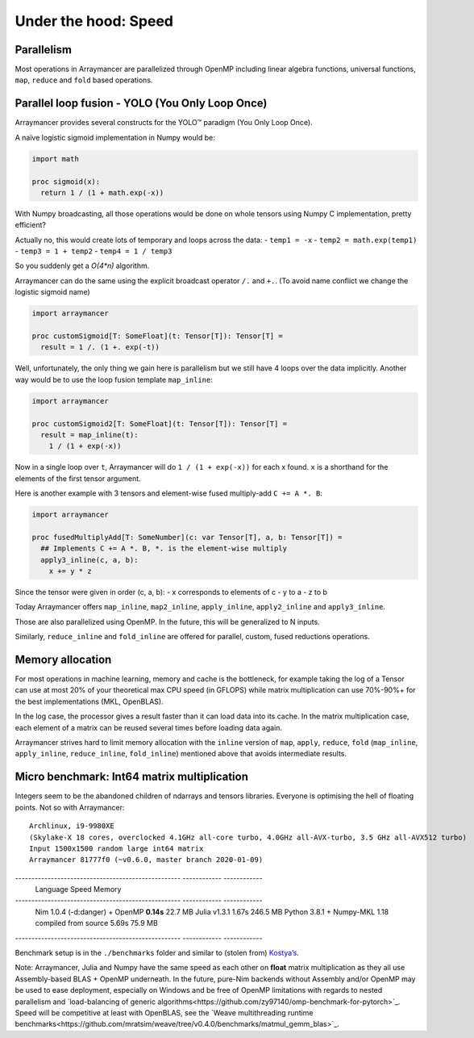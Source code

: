 =====================
Under the hood: Speed
=====================

Parallelism
^^^^^^^^^^^

Most operations in Arraymancer are parallelized through OpenMP including
linear algebra functions, universal functions, ``map``, ``reduce`` and
``fold`` based operations.

Parallel loop fusion - YOLO (You Only Loop Once)
^^^^^^^^^^^^^^^^^^^^^^^^^^^^^^^^^^^^^^^^^^^^^^^^

Arraymancer provides several constructs for the YOLO™ paradigm (You Only
Loop Once).

A naïve logistic sigmoid implementation in Numpy would be:

.. code:: python

    import math

    proc sigmoid(x):
      return 1 / (1 + math.exp(-x))

With Numpy broadcasting, all those operations would be done on whole
tensors using Numpy C implementation, pretty efficient?

Actually no, this would create lots of temporary and loops across the
data: - ``temp1 = -x`` - ``temp2 = math.exp(temp1)`` -
``temp3 = 1 + temp2`` - ``temp4 = 1 / temp3``

So you suddenly get a `O(4*n)` algorithm.

Arraymancer can do the same using the explicit broadcast operator ``/.``
and ``+.``. (To avoid name conflict we change the logistic sigmoid name)

.. code:: nim

    import arraymancer

    proc customSigmoid[T: SomeFloat](t: Tensor[T]): Tensor[T] =
      result = 1 /. (1 +. exp(-t))

Well, unfortunately, the only thing we gain here is parallelism but we
still have 4 loops over the data implicitly. Another way would be to use
the loop fusion template ``map_inline``:

.. code:: nim

    import arraymancer

    proc customSigmoid2[T: SomeFloat](t: Tensor[T]): Tensor[T] =
      result = map_inline(t):
        1 / (1 + exp(-x))

Now in a single loop over ``t``, Arraymancer will do
``1 / (1 + exp(-x))`` for each x found. ``x`` is a shorthand for the
elements of the first tensor argument.

Here is another example with 3 tensors and element-wise fused
multiply-add ``C += A *. B``:

.. code:: nim

    import arraymancer

    proc fusedMultiplyAdd[T: SomeNumber](c: var Tensor[T], a, b: Tensor[T]) =
      ## Implements C += A *. B, *. is the element-wise multiply
      apply3_inline(c, a, b):
        x += y * z

Since the tensor were given in order (c, a, b): - x corresponds to
elements of c - y to a - z to b

Today Arraymancer offers ``map_inline``, ``map2_inline``,
``apply_inline``, ``apply2_inline`` and ``apply3_inline``.

Those are also parallelized using OpenMP. In the future, this will be
generalized to N inputs.

Similarly, ``reduce_inline`` and ``fold_inline`` are offered for
parallel, custom, fused reductions operations.

Memory allocation
^^^^^^^^^^^^^^^^^

For most operations in machine learning, memory and cache is the
bottleneck, for example taking the log of a Tensor can use at most 20%
of your theoretical max CPU speed (in GFLOPS) while matrix
multiplication can use 70%-90%+ for the best implementations (MKL,
OpenBLAS).

In the log case, the processor gives a result faster than it can load
data into its cache. In the matrix multiplication case, each element of
a matrix can be reused several times before loading data again.

Arraymancer strives hard to limit memory allocation with the ``inline``
version of ``map``, ``apply``, ``reduce``, ``fold`` (``map_inline``,
``apply_inline``, ``reduce_inline``, ``fold_inline``) mentioned above
that avoids intermediate results.

Micro benchmark: Int64 matrix multiplication
^^^^^^^^^^^^^^^^^^^^^^^^^^^^^^^^^^^^^^^^^^^^

Integers seem to be the abandoned children of ndarrays and tensors
libraries. Everyone is optimising the hell of floating points. Not so
with Arraymancer:

::

    Archlinux, i9-9980XE
    (Skylake-X 18 cores, overclocked 4.1GHz all-core turbo, 4.0GHz all-AVX-turbo, 3.5 GHz all-AVX512 turbo)
    Input 1500x1500 random large int64 matrix
    Arraymancer 81777f0 (~v0.6.0, master branch 2020-01-09)

--------------------------------------------------- ------------ ------------
 Language                                            Speed        Memory
--------------------------------------------------- ------------ ------------
 Nim 1.0.4 (-d:danger) + OpenMP                      **0.14s**     22.7 MB
 Julia v1.3.1                                         1.67s        246.5 MB
 Python 3.8.1 + Numpy-MKL 1.18 compiled from source   5.69s        75.9 MB
--------------------------------------------------- ------------ ------------

Benchmark setup is in the ``./benchmarks`` folder and similar to (stolen
from) `Kostya’s <https://github.com/kostya/benchmarks#matmul>`__.

Note:
Arraymancer, Julia and Numpy have the same speed as each other on **float** matrix multiplication
as they all use Assembly-based BLAS + OpenMP underneath.
In the future, pure-Nim backends without Assembly and/or OpenMP may be used
to ease deployment, especially on Windows and be free of OpenMP limitations
with regards to nested parallelism and `load-balancing of generic algorithms<https://github.com/zy97140/omp-benchmark-for-pytorch>`_.
Speed will be competitive at least with OpenBLAS, see the `Weave multithreading runtime benchmarks<https://github.com/mratsim/weave/tree/v0.4.0/benchmarks/matmul_gemm_blas>`_.
